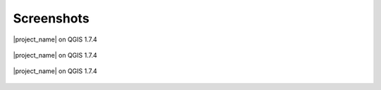 .. _screenshots:

Screenshots
===========

.. figure:: /static/screenshot-small.jpg
   :width: 400 px
   :align:   center
   :alt: Screenshot from QGIS 1.7.4

   |project_name| on QGIS 1.7.4

.. figure:: /static/screenshot1-small.jpg
   :align:   center
   :alt:

   |project_name| on QGIS 1.7.4

.. figure:: /static/screenshot2-small.jpg
   :align:   center
   :alt: Screenshot from QGIS 1.7.4

   |project_name| on QGIS 1.7.4
